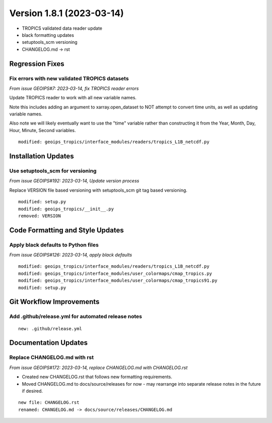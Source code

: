 .. dropdown:: Distribution Statement

 | # # # This source code is protected under the license referenced at
 | # # # https://github.com/NRLMMD-GEOIPS.

Version 1.8.1 (2023-03-14)
**************************

* TROPICS validated data reader update
* black formatting updates
* setuptools_scm versioning
* CHANGELOG.md -> rst

Regression Fixes
================

Fix errors with new validated TROPICS datasets
----------------------------------------------

*From issue GEOIPS#7: 2023-03-14, fix TROPICS reader errors*

Update TROPICS reader to work with all new variable names.

Note this includes adding an argument to xarray.open_dataset to NOT attempt
to convert time units, as well as updating variable names.

Also note we will likely eventually want to use the "time" variable rather than
constructing it from the Year, Month, Day, Hour, Minute, Second variables.

::

    modified: geoips_tropics/interface_modules/readers/tropics_L1B_netcdf.py
    

Installation Updates
====================

Use setuptools_scm for versioning
---------------------------------

*From issue GEOIPS#192: 2023-03-14, Update version process*

Replace VERSION file based versioning with setuptools_scm git tag based versioning.

::

    modified: setup.py
    modified: geoips_tropics/__init__.py
    removed: VERSION

Code Formatting and Style Updates
=================================

Apply black defaults to Python files
------------------------------------

*From issue GEOIPS#126: 2023-03-14, apply black defaults*

::

    modified: geoips_tropics/interface_modules/readers/tropics_L1B_netcdf.py
    modified: geoips_tropics/interface_modules/user_colormaps/cmap_tropics.py
    modified: geoips_tropics/interface_modules/user_colormaps/cmap_tropics91.py
    modified: setup.py

Git Workflow Improvements
=========================

Add .github/release.yml for automated release notes
---------------------------------------------------

::

    new: .github/release.yml

Documentation Updates
=====================

Replace CHANGELOG.md with rst
-----------------------------

*From issue GEOIPS#172: 2023-03-14, replace CHANGELOG.md with CHANGELOG.rst*

* Created new CHANGELOG.rst that follows new formatting requirements.
* Moved CHANGELOG.md to docs/source/releases for now - may rearrange into
  separate release notes in the future if desired.

::

    new file: CHANGELOG.rst
    renamed: CHANGELOG.md -> docs/source/releases/CHANGELOG.md

